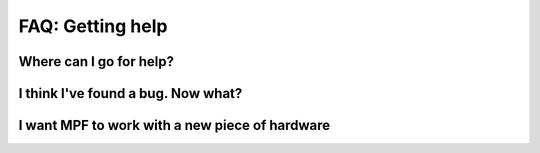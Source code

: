 FAQ: Getting help
=================

Where can I go for help?
------------------------

I think I've found a bug. Now what?
-----------------------------------

I want MPF to work with a new piece of hardware
-----------------------------------------------

